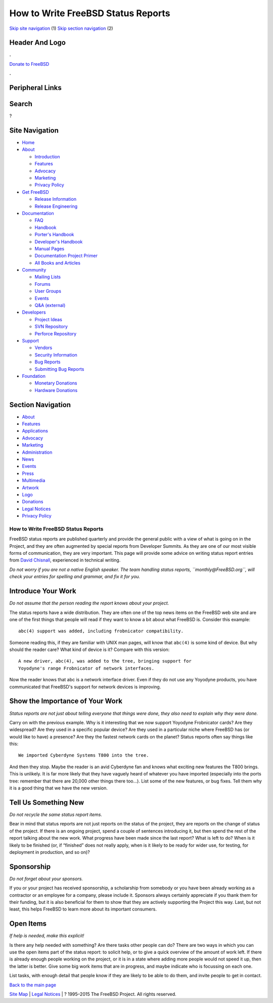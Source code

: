===================================
How to Write FreeBSD Status Reports
===================================

.. raw:: html

   <div id="containerwrap">

.. raw:: html

   <div id="container">

`Skip site navigation <#content>`__ (1) `Skip section
navigation <#contentwrap>`__ (2)

.. raw:: html

   <div id="headercontainer">

.. raw:: html

   <div id="header">

Header And Logo
---------------

.. raw:: html

   <div id="headerlogoleft">

|FreeBSD|

.. raw:: html

   </div>

.. raw:: html

   <div id="headerlogoright">

.. raw:: html

   <div class="frontdonateroundbox">

.. raw:: html

   <div class="frontdonatetop">

.. raw:: html

   <div>

**.**

.. raw:: html

   </div>

.. raw:: html

   </div>

.. raw:: html

   <div class="frontdonatecontent">

`Donate to FreeBSD <https://www.FreeBSDFoundation.org/donate/>`__

.. raw:: html

   </div>

.. raw:: html

   <div class="frontdonatebot">

.. raw:: html

   <div>

**.**

.. raw:: html

   </div>

.. raw:: html

   </div>

.. raw:: html

   </div>

Peripheral Links
----------------

.. raw:: html

   <div id="searchnav">

.. raw:: html

   </div>

.. raw:: html

   <div id="search">

Search
------

?

.. raw:: html

   </div>

.. raw:: html

   </div>

.. raw:: html

   </div>

Site Navigation
---------------

.. raw:: html

   <div id="menu">

-  `Home <../../>`__

-  `About <../../about.html>`__

   -  `Introduction <../../projects/newbies.html>`__
   -  `Features <../../features.html>`__
   -  `Advocacy <../../advocacy/>`__
   -  `Marketing <../../marketing/>`__
   -  `Privacy Policy <../../privacy.html>`__

-  `Get FreeBSD <../../where.html>`__

   -  `Release Information <../../releases/>`__
   -  `Release Engineering <../../releng/>`__

-  `Documentation <../../docs.html>`__

   -  `FAQ <../../doc/en_US.ISO8859-1/books/faq/>`__
   -  `Handbook <../../doc/en_US.ISO8859-1/books/handbook/>`__
   -  `Porter's
      Handbook <../../doc/en_US.ISO8859-1/books/porters-handbook>`__
   -  `Developer's
      Handbook <../../doc/en_US.ISO8859-1/books/developers-handbook>`__
   -  `Manual Pages <//www.FreeBSD.org/cgi/man.cgi>`__
   -  `Documentation Project
      Primer <../../doc/en_US.ISO8859-1/books/fdp-primer>`__
   -  `All Books and Articles <../../docs/books.html>`__

-  `Community <../../community.html>`__

   -  `Mailing Lists <../../community/mailinglists.html>`__
   -  `Forums <https://forums.FreeBSD.org>`__
   -  `User Groups <../../usergroups.html>`__
   -  `Events <../../events/events.html>`__
   -  `Q&A
      (external) <http://serverfault.com/questions/tagged/freebsd>`__

-  `Developers <../../projects/index.html>`__

   -  `Project Ideas <https://wiki.FreeBSD.org/IdeasPage>`__
   -  `SVN Repository <https://svnweb.FreeBSD.org>`__
   -  `Perforce Repository <http://p4web.FreeBSD.org>`__

-  `Support <../../support.html>`__

   -  `Vendors <../../commercial/commercial.html>`__
   -  `Security Information <../../security/>`__
   -  `Bug Reports <https://bugs.FreeBSD.org/search/>`__
   -  `Submitting Bug Reports <https://www.FreeBSD.org/support.html>`__

-  `Foundation <https://www.freebsdfoundation.org/>`__

   -  `Monetary Donations <https://www.freebsdfoundation.org/donate/>`__
   -  `Hardware Donations <../../donations/>`__

.. raw:: html

   </div>

.. raw:: html

   </div>

.. raw:: html

   <div id="content">

.. raw:: html

   <div id="sidewrap">

.. raw:: html

   <div id="sidenav">

Section Navigation
------------------

-  `About <../../about.html>`__
-  `Features <../../features.html>`__
-  `Applications <../../applications.html>`__
-  `Advocacy <../../advocacy/>`__
-  `Marketing <../../marketing/>`__
-  `Administration <../../administration.html>`__
-  `News <../../news/newsflash.html>`__
-  `Events <../../events/events.html>`__
-  `Press <../../news/press.html>`__
-  `Multimedia <../../multimedia/multimedia.html>`__
-  `Artwork <../../art.html>`__
-  `Logo <../../logo.html>`__
-  `Donations <../../donations/>`__
-  `Legal Notices <../../copyright/>`__
-  `Privacy Policy <../../privacy.html>`__

.. raw:: html

   </div>

.. raw:: html

   </div>

.. raw:: html

   <div id="contentwrap">

How to Write FreeBSD Status Reports
===================================

FreeBSD status reports are published quarterly and provide the general
public with a view of what is going on in the Project, and they are
often augmented by special reports from Developer Summits. As they are
one of our most visible forms of communication, they are very important.
This page will provide some advice on writing status report entries from
`David Chisnall <mailto:theraven@FreeBSD.org>`__, experienced in
technical writing.

*Do not worry if you are not a native English speaker. The team handling
status reports, ``monthly@FreeBSD.org``, will check your entries for
spelling and grammar, and fix it for you.*

Introduce Your Work
-------------------

*Do not assume that the person reading the report knows about your
project.*

The status reports have a wide distribution. They are often one of the
top news items on the FreeBSD web site and are one of the first things
that people will read if they want to know a bit about what FreeBSD is.
Consider this example:

::

    abc(4) support was added, including frobnicator compatibility.

Someone reading this, if they are familiar with UNIX man pages, will
know that ``abc(4)`` is some kind of device. But why should the reader
care? What kind of device is it? Compare with this version:

::

    A new driver, abc(4), was added to the tree, bringing support for
    Yoyodyne's range Frobnicator of network interfaces.

Now the reader knows that abc is a network interface driver. Even if
they do not use any Yoyodyne products, you have communicated that
FreeBSD's support for network devices is improving.

Show the Importance of Your Work
--------------------------------

*Status reports are not just about telling everyone that things were
done, they also need to explain why they were done.*

Carry on with the previous example. Why is it interesting that we now
support Yoyodyne Frobnicator cards? Are they widespread? Are they used
in a specific popular device? Are they used in a particular niche where
FreeBSD has (or would like to have) a presence? Are they the fastest
network cards on the planet? Status reports often say things like this:

::

    We imported Cyberdyne Systems T800 into the tree.

And then they stop. Maybe the reader is an avid Cyberdyne fan and knows
what exciting new features the T800 brings. This is unlikely. It is far
more likely that they have vaguely heard of whatever you have imported
(especially into the ports tree: remember that there are 20,000 other
things there too...). List some of the new features, or bug fixes. Tell
them why it is a good thing that we have the new version.

Tell Us Something New
---------------------

*Do not recycle the same status report items.*

Bear in mind that status reports are not just reports on the status of
the project, they are reports on the change of status of the project. If
there is an ongoing project, spend a couple of sentences introducing it,
but then spend the rest of the report talking about the new work. What
progress have been made since the last report? What is left to do? When
is it likely to be finished (or, if “finished” does not really apply,
when is it likely to be ready for wider use, for testing, for deployment
in production, and so on)?

Sponsorship
-----------

*Do not forget about your sponsors.*

If you or your project has received sponsorship, a scholarship from
somebody or you have been already working as a contractor or an employee
for a company, please include it. Sponsors always certainly appreciate
if you thank them for their funding, but it is also beneficial for them
to show that they are actively supporting the Project this way. Last,
but not least, this helps FreeBSD to learn more about its important
consumers.

Open Items
----------

*If help is needed, make this explicit!*

Is there any help needed with something? Are there tasks other people
can do? There are two ways in which you can use the open items part of
the status report: to solicit help, or to give a quick overview of the
amount of work left. If there is already enough people working on the
project, or it is in a state where adding more people would not speed it
up, then the latter is better. Give some big work items that are in
progress, and maybe indicate who is focussing on each one.

List tasks, with enough detail that people know if they are likely to be
able to do them, and invite people to get in contact.

`Back to the main page <status.html>`__

.. raw:: html

   </div>

.. raw:: html

   </div>

.. raw:: html

   <div id="footer">

`Site Map <../../search/index-site.html>`__ \| `Legal
Notices <../../copyright/>`__ \| ? 1995–2015 The FreeBSD Project. All
rights reserved.

.. raw:: html

   </div>

.. raw:: html

   </div>

.. raw:: html

   </div>

.. |FreeBSD| image:: ../../layout/images/logo-red.png
   :target: ../..
